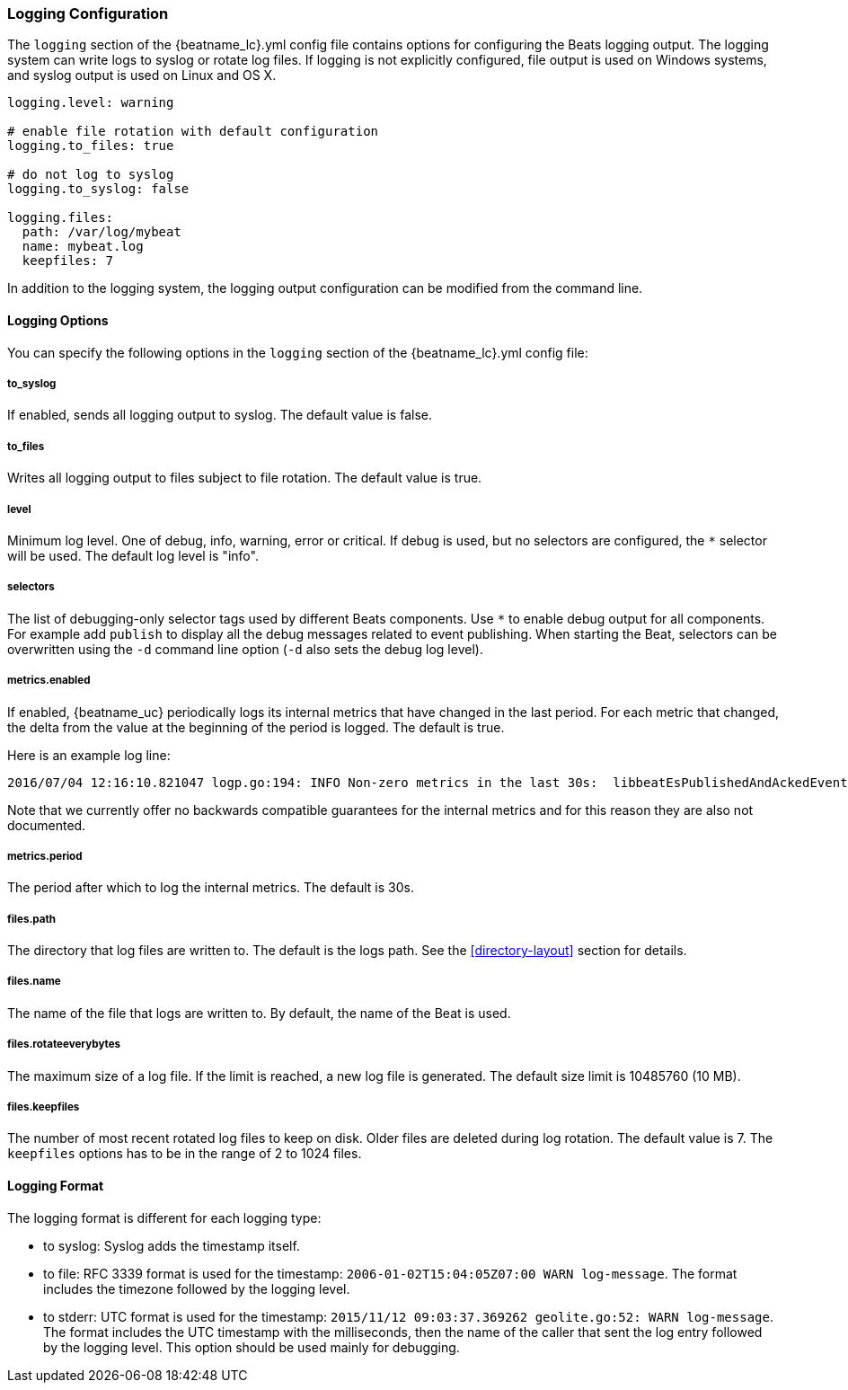 //////////////////////////////////////////////////////////////////////////
//// This content is shared by all Elastic Beats. Make sure you keep the
//// descriptions here generic enough to work for all Beats that include
//// this file. When using cross references, make sure that the cross
//// references resolve correctly for any files that include this one.
//// Use the appropriate variables defined in the index.asciidoc file to
//// resolve Beat names: beatname_uc and beatname_lc
//// Use the following include to pull this content into a doc file:
//// include::../../libbeat/docs/loggingconfig.asciidoc[]
//// Make sure this content appears below a level 2 heading.
//////////////////////////////////////////////////////////////////////////

[[configuration-logging]]
=== Logging Configuration

The `logging` section of the +{beatname_lc}.yml+ config file contains options
for configuring the Beats logging output. The logging system can write logs to
syslog or rotate log files. If logging is not explicitly configured, file output
is used on Windows systems, and syslog output is used on Linux and OS X.

[source,yaml]
------------------------------------------------------------------------------
logging.level: warning

# enable file rotation with default configuration
logging.to_files: true

# do not log to syslog
logging.to_syslog: false

logging.files:
  path: /var/log/mybeat
  name: mybeat.log
  keepfiles: 7
------------------------------------------------------------------------------

In addition to the logging system, the logging output configuration can be
modified from the command line.

==== Logging Options

You can specify the following options in the `logging` section of the +{beatname_lc}.yml+ config file:

===== to_syslog

If enabled, sends all logging output to syslog. The default
value is false. 

===== to_files

Writes all logging output to files subject to file rotation. The
default value is true.

===== level

Minimum log level. One of debug, info, warning, error or critical. If debug is
used, but no selectors are configured, the `*` selector will be used.
The default log level is "info".

===== selectors

The list of debugging-only selector tags used by different Beats components. Use `*`
to enable debug output for all components. For example add `publish` to display
all the debug messages related to event publishing. When starting the Beat,
selectors can be overwritten using the `-d` command line option (`-d` also sets
the debug log level).

===== metrics.enabled

If enabled, {beatname_uc} periodically logs its internal metrics that have
changed in the last period. For each metric that changed, the delta from the
value at the beginning of the period is logged. The default is true.

Here is an example log line:

[source,shell]
----------------------------------------------------------------------------------------------------------------------------------------------------
2016/07/04 12:16:10.821047 logp.go:194: INFO Non-zero metrics in the last 30s:  libbeatEsPublishedAndAckedEvents=18 libbeatEsPublishWriteBytes=10045
----------------------------------------------------------------------------------------------------------------------------------------------------

Note that we currently offer no backwards compatible guarantees for the internal
metrics and for this reason they are also not documented.


===== metrics.period

The period after which to log the internal metrics. The default is 30s.

===== files.path

The directory that log files are written to. The default is the logs path. See the
<<directory-layout>> section for details.

===== files.name

The name of the file that logs are written to. By default, the name of the Beat
is used.

===== files.rotateeverybytes

The maximum size of a log file. If the limit is reached, a new log file is generated.
The default size limit is 10485760 (10 MB).

===== files.keepfiles

The number of most recent rotated log files to keep on disk. Older files are
deleted during log rotation. The default value is 7. The `keepfiles` options has to be
in the range of 2 to 1024 files.

==== Logging Format

The logging format is different for each logging type:

* to syslog: Syslog adds the timestamp itself.

* to file: RFC 3339 format is used for the timestamp: `2006-01-02T15:04:05Z07:00 WARN log-message`. The format includes the timezone followed by the logging level.

* to stderr: UTC format is used for the timestamp: `2015/11/12 09:03:37.369262
geolite.go:52: WARN log-message`. The format includes the UTC timestamp with
the milliseconds, then the name of the caller that sent the log entry followed
by the logging level. This option should be used mainly for debugging.

